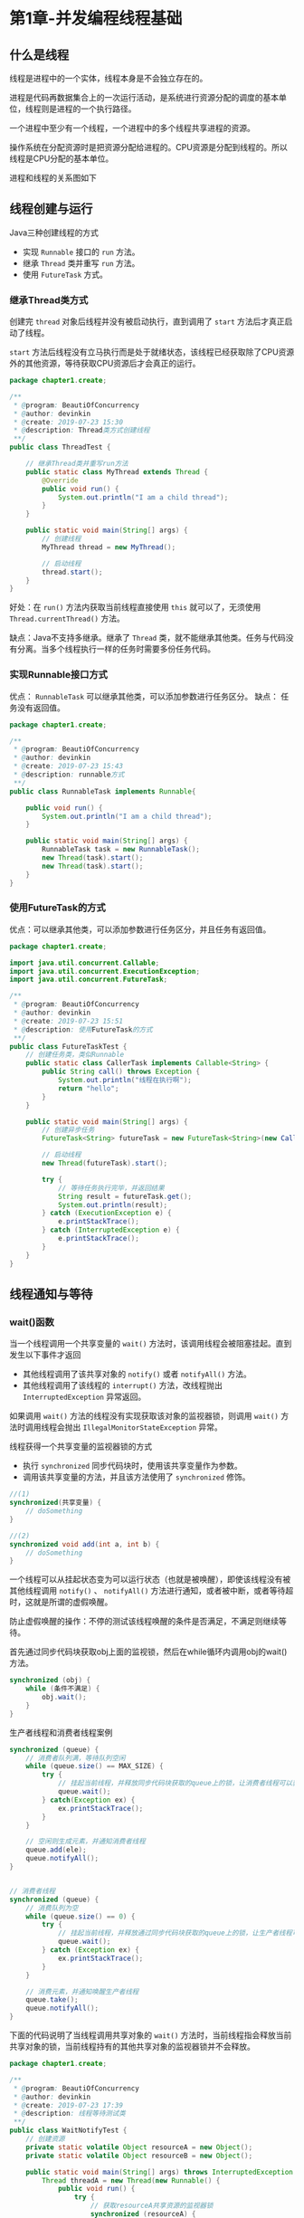 * 第1章-并发编程线程基础
** 什么是线程
   线程是进程中的一个实体，线程本身是不会独立存在的。

   进程是代码再数据集合上的一次运行活动，是系统进行资源分配的调度的基本单位，线程则是进程的一个执行路径。

   一个进程中至少有一个线程，一个进程中的多个线程共享进程的资源。

   操作系统在分配资源时是把资源分配给进程的。CPU资源是分配到线程的。所以线程是CPU分配的基本单位。

   进程和线程的关系图如下
   [[./images/thread1.png]]

** 线程创建与运行
   Java三种创建线程的方式
   - 实现 ~Runnable~ 接口的 ~run~ 方法。
   - 继承 ~Thread~ 类并重写 ~run~ 方法。
   - 使用 ~FutureTask~ 方式。

*** 继承Thread类方式
    创建完 ~thread~ 对象后线程并没有被启动执行，直到调用了 ~start~ 方法后才真正启动了线程。

    ~start~ 方法后线程没有立马执行而是处于就绪状态，该线程已经获取除了CPU资源外的其他资源，等待获取CPU资源后才会真正的运行。
    #+begin_src java
      package chapter1.create;

      /**
       ,* @program: BeautiOfConcurrency
       ,* @author: devinkin
       ,* @create: 2019-07-23 15:30
       ,* @description: Thread类方式创建线程
       ,**/
      public class ThreadTest {

          // 继承Thread类并重写run方法
          public static class MyThread extends Thread {
              @Override
              public void run() {
                  System.out.println("I am a child thread");
              }
          }

          public static void main(String[] args) {
              // 创建线程
              MyThread thread = new MyThread();

              // 启动线程
              thread.start();
          }
      }
    #+end_src

    好处：在 ~run()~ 方法内获取当前线程直接使用 ~this~ 就可以了，无须使用 ~Thread.currentThread()~ 方法。

    缺点：Java不支持多继承。继承了 ~Thread~ 类，就不能继承其他类。任务与代码没有分离。当多个线程执行一样的任务时需要多份任务代码。
    
*** 实现Runnable接口方式
    优点： ~RunnableTask~ 可以继承其他类，可以添加参数进行任务区分。
    缺点： 任务没有返回值。
    #+begin_src java
      package chapter1.create;

      /**
       ,* @program: BeautiOfConcurrency
       ,* @author: devinkin
       ,* @create: 2019-07-23 15:43
       ,* @description: runnable方式
       ,**/
      public class RunnableTask implements Runnable{

          public void run() {
              System.out.println("I am a child thread");
          }

          public static void main(String[] args) {
              RunnableTask task = new RunnableTask();
              new Thread(task).start();
              new Thread(task).start();
          }
      }
    #+end_src

*** 使用FutureTask的方式
    优点：可以继承其他类，可以添加参数进行任务区分，并且任务有返回值。
    #+begin_src java
      package chapter1.create;

      import java.util.concurrent.Callable;
      import java.util.concurrent.ExecutionException;
      import java.util.concurrent.FutureTask;

      /**
       ,* @program: BeautiOfConcurrency
       ,* @author: devinkin
       ,* @create: 2019-07-23 15:51
       ,* @description: 使用FutureTask的方式
       ,**/
      public class FutureTaskTest {
          // 创建任务类，类似Runnable
          public static class CallerTask implements Callable<String> {
              public String call() throws Exception {
                  System.out.println("线程在执行啊");
                  return "hello";
              }
          }

          public static void main(String[] args) {
              // 创建异步任务
              FutureTask<String> futureTask = new FutureTask<String>(new CallerTask());

              // 启动线程
              new Thread(futureTask).start();

              try {
                  // 等待任务执行完毕，并返回结果
                  String result = futureTask.get();
                  System.out.println(result);
              } catch (ExecutionException e) {
                  e.printStackTrace();
              } catch (InterruptedException e) {
                  e.printStackTrace();
              }
          }
      }
    #+end_src

** 线程通知与等待
*** wait()函数
    当一个线程调用一个共享变量的 ~wait()~ 方法时，该调用线程会被阻塞挂起。直到发生以下事件才返回
    - 其他线程调用了该共享对象的 ~notify()~ 或者 ~notifyAll()~ 方法。
    - 其他线程调用了该线程的 ~interrupt()~ 方法，改线程抛出 ~InterruptedException~ 异常返回。
   
    如果调用 ~wait()~ 方法的线程没有实现获取该对象的监视器锁，则调用 ~wait()~ 方法时调用线程会抛出 ~IllegalMonitorStateException~ 异常。
 
    线程获得一个共享变量的监视器锁的方式
    - 执行 ~synchronized~ 同步代码块时，使用该共享变量作为参数。
    - 调用该共享变量的方法，并且该方法使用了 ~synchronized~ 修饰。
    #+begin_src java
      //(1)
      synchronized(共享变量) {
          // doSomething
      }

      //(2)
      synchronized void add(int a, int b) {
          // doSomething
      }
    #+end_src

    一个线程可以从挂起状态变为可以运行状态（也就是被唤醒），即使该线程没有被其他线程调用 ~notify()~ 、 ~notifyAll()~ 方法进行通知，或者被中断，或者等待超时，这就是所谓的虚假唤醒。

    防止虚假唤醒的操作：不停的测试该线程唤醒的条件是否满足，不满足则继续等待。

    首先通过同步代码块获取obj上面的监视锁，然后在while循环内调用obj的wait()方法。
    #+begin_src java
      synchronized (obj) {
          while (条件不满足) {
              obj.wait();
          }
      }
    #+end_src

    生产者线程和消费者线程案例
    #+begin_src java
      synchronized (queue) {
          // 消费者队列满，等待队列空闲
          while (queue.size() == MAX_SIZE) {
              try {
                  // 挂起当前线程，并释放同步代码块获取的queue上的锁，让消费者线程可以获得该锁，然后获取队列里面的元素
                  queue.wait();
              } catch(Exception ex) {
                  ex.printStackTrace();
              }
          }

          // 空闲则生成元素，并通知消费者线程
          queue.add(ele);
          queue.notifyAll();
      }


      // 消费者线程
      synchronized (queue) {
          // 消费队列为空
          while (queue.size() == 0) {
              try {
                  // 挂起当前线程，并释放通过同步代码块获取的queue上的锁，让生产者线程可以获取该锁，产生生产元素放入队列。
                  queue.wait();
              } catch (Exception ex) {
                  ex.printStackTrace();
              }
          }

          // 消费元素，并通知唤醒生产者线程
          queue.take();
          queue.notifyAll();
      }
    #+end_src

    下面的代码说明了当线程调用共享对象的 =wait()= 方法时，当前线程指会释放当前共享对象的锁，当前线程持有的其他共享对象的监视器锁并不会释放。
    #+begin_src java
      package chapter1.create;

      /**
       ,* @program: BeautiOfConcurrency
       ,* @author: devinkin
       ,* @create: 2019-07-23 17:39
       ,* @description: 线程等待测试类
       ,**/
      public class WaitNotifyTest {
          // 创建资源
          private static volatile Object resourceA = new Object();
          private static volatile Object resourceB = new Object();

          public static void main(String[] args) throws InterruptedException {
              Thread threadA = new Thread(new Runnable() {
                  public void run() {
                      try {
                          // 获取resourceA共享资源的监视器锁
                          synchronized (resourceA) {
                              System.out.println("threadA get resourceA lock");

                              // 获取resourceB共享资源的监视器锁
                              synchronized (resourceB) {
                                  System.out.println("threadA get resourceB lock");

                                  // 线程A阻塞，并释放到获取到的resourceA的锁
                                  System.out.println("threadA release resourceA lock");
                                  resourceA.wait();
                              }
                          }
                      } catch (InterruptedException e) {
                          e.printStackTrace();
                      }
                  }
              });

              // 创建线程
              Thread threadB = new Thread(new Runnable() {
                  public void run() {
                      try {
                          // 休眠1秒
                          Thread.sleep(1000);

                          // 获取resourceA共享资源的监视器锁
                          synchronized (resourceA) {
                              System.out.println("threadB get resourceA lock");

                              System.out.println("ThreadB try get resourceB lock...");

                              // 获取resourceB共享资源的监视器锁
                              synchronized (resourceB) {
                                  System.out.println("threadB get resourceB lock");

                                  // 线程B阻塞，并释放获取到的resourceA的锁
                                  System.out.println("threadB release resourceA lock");
                                  resourceA.wait();
                              }
                          }
                      } catch (InterruptedException e) {
                          e.printStackTrace();
                      }
                  }
              });

              // 启动线程
              threadA.start();
              threadB.start();

              // 等待两个线程结束
              threadA.join();
              threadB.join();

              System.out.println("main over");
          }
      }
    #+end_src

    当一个线程调用共享对象的 ~wait()~ 方法被阻塞挂起后，如果其他线程中断了该线程，则该线程会抛出 ~InterruptedException~ 异常并返回。
    #+begin_src java
      package chapter1.wait;

      /**
       ,* @program: BeautiOfConcurrency
       ,* @author: devinkin
       ,* @create: 2019-07-29 11:41
       ,* @description: 线程中断测试类
       ,**/
      public class WaitNotifyInterupt {
          static Object obj = new Object();

          public static void main(String[] args) throws InterruptedException {
              // 创建线程
              Thread threadA = new Thread(new Runnable() {
                      public void run() {
                          try {
                              System.out.println("---begin---");
                              // 阻塞当前线程
                              synchronized (obj) {
                                  obj.wait();
                              }
                              System.out.println("---end---");
                          } catch (InterruptedException e) {
                              e.printStackTrace();
                          }
                      }
                  });

              threadA.start();

              Thread.sleep(1000);

              System.out.println("---begin interrupt threadA---");
              threadA.interrupt();
              System.out.println("---end interrupt threadA---");
          }
      }
    #+end_src

*** wait(long timeout)函数
     如果一个线程调用共享对象的该方法挂起后，没有在指定的 ~timeout~ ms时间内被其他线程调用该共享变量的 ~notify()~ 或者 ~notifyAll()~ 方法唤醒，那么该方法还是会因为超时而返回。

     ~timeout~ 设置为0与 ~wait~ 方法效果一致。

*** wait(long timeout, int nanos)函数
     当 ~nanos>0~ 时才使参数 ~timeout~ 递增1。

*** notify()函数
     一个线程的共享对象的 ~notify()~ 方法后，会唤醒一个在该共享变量上调用 ~wait~ 系列的方法后被挂起的线程。

     一个共享变量上可能会有多个线程在等待，具体唤醒那个等待的线程是随机的。

     被唤醒的线程不能马上从 ~wait~ 方法返回并继续执行，它必须获取了共享对象的监视器锁才可以返回。

     只有当前线程获取到了共享变量的监视器锁后，才可以调用共享对象的 ~notify()~ 方法。

*** notifyAll函数
     ~notifyAll()~ 方法则会唤醒所有在该共享变量上由于调用 ~wait~ 系列方法而被挂起的线程。

     调用 ~notifyAll()~ 方法
** 等待线程执行终止的join方法
   ~Object~ 类的 ~join()~ 方法可以让多个线程全部加载完汇总处理。该方法无参且返回值为 ~void~ 。

   主线程会在调用 ~threadOne.join()~ 后被阻塞，等待 ~threadOne~ 执行完毕后返回。 ~threadTwo~ 同理。
   #+begin_src java
     package chapter1.join;

     /**
      ,* @program: BeautiOfConcurrency
      ,* @author: devinkin
      ,* @create: 2019-07-30 12:50
      ,* @description: 线程join测试类
      ,**/
     public class JoinTest {
         public static void main(String[] args) throws InterruptedException {
             Thread threadOne = new Thread(new Runnable() {
                 public void run() {
                     try {
                         Thread.sleep(1000);
                     } catch (InterruptedException e) {
                         e.printStackTrace();
                     }
                     System.out.println("child threadOne over!");
                 }
             });

             Thread threadTwo = new Thread(new Runnable() {
                 public void run() {
                     try {
                         Thread.sleep(1000);
                     } catch (InterruptedException e) {
                         e.printStackTrace();
                     }
                     System.out.println("child threadTwo over!");
                 }
             });

             // 启动子线程
             threadOne.start();
             threadTwo.start();

             System.out.println("wait all child thread over!");

             // 等待线程执行完毕，返回
             threadOne.join();
             threadTwo.join();

             System.out.println("all child thread over!");
         }
     }
   #+end_src

   当线程A调用了线程B的 ~join()~ 方法后，线程A会被阻塞，当其他线程调用了线程A的 ~interrupt()~ 方法后，线程A会抛出 ~InterruptedException~ 异常并返回。
   #+begin_src java
     package chapter1.join;

     /**
      ,* @program: BeautiOfConcurrency
      ,* @author: devinkin
      ,* @create: 2019-07-30 17:58
      ,* @description:
      ,**/
     public class JoinInterruptedExceptionTest {
         public static void main(String[] args) {
             // 线程one
             Thread threadOne = new Thread(new Runnable() {
                 public void run() {
                     System.out.println("threadOne begin run!");
                     for (;;) {

                     }
                 }
             });

             // 获取主线程
             final Thread mainThread = Thread.currentThread();

             // 线程two
             Thread threadTwo = new Thread(new Runnable() {
                 public void run() {
                     // 休眠1s
                     try {
                         Thread.sleep(1000);
                     } catch (InterruptedException e) {
                         e.printStackTrace();
                     }


                     // 中断主线程
                     mainThread.interrupt();
                 }
             });

             // 启动子线程
             threadOne.start();

             // 延迟1s启动线程
             threadTwo.start();

             try {
                 // 等待线程one执行结束
                 threadOne.join();
             } catch (InterruptedException e) {
                 System.out.println("main thread: " + e);
             }
         }
     }
   #+end_src

** 让线程睡眠的sleep方法
   ~Thread~ 类有一个静态的 ~sleep~ 方法。

   当一个执行中的线程调用了 ~Thread~ 的 ~sleep~ 方法后，调用线程会暂时让出指定时间的执行权，这期间不参与CPU的调度。

   线程睡眠期间该线程所拥有的监视器资源，比如锁还是持有不让出。
   #+begin_src java
     package chapter1.sleep;

     import java.util.concurrent.locks.Lock;
     import java.util.concurrent.locks.ReentrantLock;

     /**
      ,* @program: BeautiOfConcurrency
      ,* @author: devinkin
      ,* @create: 2019-07-30 18:18
      ,* @description: 线程睡眠资源释放测试类
      ,**/
     public class SleepTest2 {
         // 创建一个独占锁
         private static final Lock lock = new ReentrantLock();

         public static void main(String[] args) {
             // 创建线程A
             Thread threadA = new Thread(new Runnable() {
                 public void run() {
                     // 获取独占锁
                     lock.lock();
                     try {
                         System.out.println("child threadA is in sleep");

                         Thread.sleep(10000);

                         System.out.println("child threadA is awaked");
                     } catch (InterruptedException e) {
                         e.printStackTrace();
                     } finally {
                         // 释放锁
                         lock.unlock();
                     }
                 }
             });

             // 创建线程B
             Thread threadB = new Thread(new Runnable() {
                 public void run() {
                     // 获取独占锁
                     lock.lock();
                     System.out.println("child threadB is in sleep");

                     try {
                         Thread.sleep(10000);

                         System.out.println("child threadB is in awaked");
                     } catch (InterruptedException e) {
                         e.printStackTrace();
                     } finally {
                         // 释放锁
                         lock.unlock();
                     }
                 }
             });

             threadA.start();
             threadB.start();
         }
     }
   #+end_src

   指定的睡眠时间到了后该函数会正常返回，线程就处于就绪状态，然后参与CPU的调度，获取到CPU资源后就可以继续运行了。

   线程睡眠期间调用了该线程的 ~interrupt()~ 方法中断了该线程，则线程会在调用 ~sleep~ 方法的地方抛出 ~InterruptedException~ 异常而返回。
   #+begin_src java
     package chapter1.sleep;

     /**
      ,* @program: BeautiOfConcurrency
      ,* @author: devinkin
      ,* @create: 2019-07-30 18:33
      ,* @description: 睡眠测试interrupt类
      ,**/
     public class SleepTest {
         public static void main(String[] args) throws InterruptedException {
             // 创建线程
             Thread thread = new Thread(new Runnable() {
                     public void run() {
                         try {
                             System.out.println("child thread is in sleep");

                             Thread.sleep(10000);
                             System.out.println("child thread is in awaked");
                         } catch (InterruptedException e) {
                             e.printStackTrace();
                         }
                     }
                 });

             // 启动线程
             thread.start();

             // 主线程休眠两秒
             Thread.sleep(2000);

             // 主线程中断子线程
             thread.interrupt();
         }
     }
   #+end_src

   在调用 ~Thread.sleep(long millis)~ 时， ~millis~ 惨传递一个负数，会抛出 ~IllegalArgumentException~ 异常。
** 让出CPU执行的yield方法
   ~Thread~ 类有一个静态的 ~yield~ 方法，当一个线程调用 ~yield~ 方法时，实际就是在按时线程调度器当前线程请求让出自己的CPU使用，但是线程调度器可以无条件的忽略这个暗示。

   当一个线程调用 ~yield~ 方法时，当前线程会让出CPU使用权，然后处于就绪状态，线程调度器会从线程就绪队列中获取一个线程优先级最高的线程，有可能会调度到刚刚让出CPU的那个线程来获取CPU执行权。
   #+begin_src java
     package chapter1.sleep;

     /**
      ,* @program: BeautiOfConcurrency
      ,* @author: devinkin
      ,* @create: 2019-07-30 18:48
      ,* @description: yield测试类
      ,**/
     public class YieldTest implements Runnable{
         YieldTest() {
             // 创建并启动线程
             Thread t = new Thread(this);
             t.start();
         }

         public void run() {
             for (int i = 0; i < 5; i++) {
                 if ((i % 5) == 0) {
                     System.out.println(Thread.currentThread() + "yield cpu...");

                     // 当前线程让出CPU执行权，放弃时间片，进行下一轮调度
                     Thread.yield();
                 }
             }
             System.out.println(Thread.currentThread() + " is over");
         }

         public static void main(String[] args) {
             new YieldTest();
             new YieldTest();
             new YieldTest();
         }
     }
   #+end_src

   一般很少使用这个方法，在调试或者测试时这个方法或许可以帮助复现由于并发竞争条件导致的问题。

   ~sleep~ 与 ~yield~ 方法的区别在于
   - 当前线程 ~sleep~ 方法时调用线程会被阻塞挂起指定的时间，在这期间线程调度器不会去调度该线程。
   - 调用 ~yield~ 方法时，线程只是让出自己剩余的时间片，并没有阻塞挂起，而是处于就绪状态，线程调度器下一次调度时就有可能调度到当前线程执行。
** 线程中断
   Java中的线程中断是一种线程间的协作模式，通过设置线程的中断标志并不能直接终止该线程的执行，而是被中断的线程根据中断状态自行处理。

   ~void interrupt()~ 方法用于中断线程。该方法仅仅用于设置标志，被中断的线程实际并没有被中断。如果被中断的线程调用了 ~wait、join、sleep~ 方法而被阻塞挂起，这时线程被 ~interrupt()~ 方法中断，会抛出 ~InterruptedException~ 异常而返回。

   ~boolean isInterrupted()~ 方法用于检测线程是否被中断。
   #+begin_src java
     package chapter1.interrupt;

     /**
      ,* @program: BeautiOfConcurrency
      ,* @author: devinkin
      ,* @create: 2019-07-30 19:17
      ,* @description: 中断线程测试类
      ,**/
     public class InterruptedTest {
         public static void main(String[] args) throws InterruptedException {
             Thread thread = new Thread(new Runnable() {
                     public void run() {
                         // 如果当前线程被中断则退出循环
                         while (!Thread.currentThread().isInterrupted()) {
                             System.out.println(Thread.currentThread() + " hello");
                         }
                     }
                 });

             // 启动子线程
             thread.start();

             // 主线程休眠1s，以便中断前让子线程输出
             Thread.sleep(1000);

             // 中断子线程
             System.out.println("main thread interrupt thread");
             thread.interrupt();

             // 等待子线程执行完毕
             thread.join();
             System.out.println("main is over");
         }
     }
   #+end_src

   ~boolean interrupted()~ 方法用于检测线程是否被中断。如果当前线程被中断，则会清除中断标志，并且该方法是 ~static~ 方法。 ~interrupted()~ 方法内部获取当前线程的中断标志而不是调用 ~interrupted()~ 方法的实例对象的中断标志。
   #+begin_src java
     package chapter1.interrupt;

     /**
      ,* @program: BeautiOfConcurrency
      ,* @author: devinkin
      ,* @create: 2019-07-31 11:24
      ,* @description: 线程睡眠中断测试类
      ,**/
     public class SleepInterruptTest2 {
         public static void main(String[] args) throws InterruptedException {
             Thread threadOne = new Thread(new Runnable() {
                 public void run() {
                     for (;;) {

                     }
                 }
             });

             // 启动线程
             threadOne.start();

             // 设置中断标志
             threadOne.interrupt();

             // 获取threadOne中断标志并重置
             System.out.println("isInterrupted: " + threadOne.isInterrupted());

             // 获取当前线程(mainThread)中断标志并重置
             System.out.println("isInterrupted: " + threadOne.interrupted());

             // 获取当前线程(mainThread)中断标志并重置
             System.out.println("isInterrupted: " + Thread.interrupted());

             // 获取threadOne中断标志
             System.out.println("isInterrupted: " + threadOne.isInterrupted());

             threadOne.join();
             System.out.println("main thread is over");
         }
     }
   #+end_src

   在子线程中使用 ~interrupted()~ 方法判断当前线程是否被中断。
   #+begin_src java
     package chapter1.interrupt;

     /**
      ,* @program: BeautiOfConcurrency
      ,* @author: devinkin
      ,* @create: 2019-07-31 11:38
      ,* @description: 线程睡眠中断测试类
      ,**/
     public class SleepInterruptTest3 {
         public static void main(String[] args) throws InterruptedException {
             Thread threadOne = new Thread(new Runnable() {
                     public void run() {
                         // 中断标志位为true时会退出循环，并且清除中断标志由true变为false
                         while (!Thread.currentThread().interrupted()) {

                         }
                         System.out.println("threadOne isInterrupted: " + Thread.currentThread().isInterrupted());
                     }
                 });

             // 启动线程
             threadOne.start();

             // 设置中断标志
             threadOne.interrupt();

             threadOne.join();
             System.out.println("main thread is over");
         }
     }
   #+end_src

   可以使用 ~interrupt()~ 方法中断调用了 ~sleep~ 函数、 ~wait~ 函数或者 ~join~ 函数挂起的线程。
   #+begin_src java
     package chapter1.interrupt;

     /**
      ,* @program: BeautiOfConcurrency
      ,* @author: devinkin
      ,* @create: 2019-07-31 11:00
      ,* @description: 线程睡眠中断测试类
      ,**/
     public class SleepInterruptTest {
         public static void main(String[] args) throws InterruptedException {
             Thread threadOne = new Thread(new Runnable() {
                 public void run() {
                     try {
                         System.out.println("threadOne begin sleep for 2000 seconds");
                         Thread.sleep(2000000);
                         System.out.println("threadOne awaking");
                     } catch (InterruptedException e) {
                         e.printStackTrace();
                     }

                     System.out.println("threadOne-leaving normally");
                 }
             });

             // 启动线程
             threadOne.start();

             // 确保子线程进入休眠状态
             Thread.sleep(1000);

             // 打断子线程的休眠，让子线程从sleep函数返回
             threadOne.interrupt();

             // 等待子线程执行完毕
             threadOne.join();

             System.out.println("main thread is over");
         }
     }
   #+end_src
** 理解上下文切换
   在多线程编程中，线程个数一般大于CPU个数，而每个CPU同一时刻只能被一个线程使用。多线程同时执行时，CPU资源的分配采用了时间片轮转的策略。

   当前线程使用完时间片后，就会处于就绪状态并且让出CPU让其他线程占用，这就是上下文切换，从当前线程的上下文切换到其他线程的上下文。

   线程上下文切换时机有
   - 当前线程的CPU时间片使用完处于就绪状态时
   - 当前线程被其他线程中断时

** 线程死锁
   死锁是指两个或两个以上的线程在执行过程中，因争夺资源而造成的互相等待的现象，在无外力的作用下，线程会一直互相等待无法继续运行下去。

   死锁的产生必须具有以下四个条件
   - 互斥条件：指线程对已经获取到的资源进行排它性使用，即该资源同时只由一个线程占用。
   - 请求并持有条件：指一个线程已经持有了至少一个资源，但又提出了新的资源请求，而新的资源已被其他线程占有，所以当前线程会被阻塞，同时并不释放自己已经获取的资源。
   - 不可剥夺条件：指线程获取到的资源在自己使用完之前不能被其他线程抢占，只有自己使用完毕后才由自己释放该资源。
   - 环路等待：指在发生死锁时，比如存在一个线程一资源的环形链。
   
   死锁实例代码
   #+begin_src java
     package chapter1.deadlock;

     /**
      ,* @program: BeautiOfConcurrency
      ,* @author: devinkin
      ,* @create: 2019-07-31 12:27
      ,* @description: 死锁测试类
      ,**/
     public class DeadLockTest {
         // 创建资源
         private static Object resourceA = new Object();

         private static Object resourceB = new Object();

         public static void main(String[] args) {
             // 创建线程A
             Thread threadA = new Thread(() -> {
                 synchronized (resourceA) {
                     System.out.println(Thread.currentThread() + " get ResourceA");

                     try {
                         Thread.sleep(1000);
                     } catch (InterruptedException e) {
                         e.printStackTrace();
                     }

                     System.out.println(Thread.currentThread() + " waiting get resourceB");
                     synchronized (resourceB) {
                         System.out.println(Thread.currentThread() + " get ResourceB");
                     }
                 }
             });

             // 创建线程B
             Thread threadB = new Thread(() -> {
                 synchronized (resourceB) {
                     System.out.println(Thread.currentThread() + " get ResourceB");

                     try {
                         Thread.sleep(1000);
                     } catch (InterruptedException e) {
                         e.printStackTrace();
                     }

                     System.out.println(Thread.currentThread() + " waiting get resourceA");
                     synchronized (resourceA) {
                         System.out.println(Thread.currentThread() + " get ResourceA");
                     }
                 }
             });

             // 启动线程
             threadA.start();
             threadB.start();
         }
     }
   #+end_src

   资源申请有序性破坏资源的请求并持有条件和环路等待条件避免死锁
   #+begin_src java
     package chapter1.deadlock;

     /**
      ,* @program: BeautiOfConcurrency
      ,* @author: devinkin
      ,* @create: 2019-07-31 14:51
      ,* @description: 资源申请有序测试类
      ,**/
     public class DeadLockTest2 {
         private static Object resourceA = new Object();
         private static Object resourceB = new Object();

         public static void main(String[] args) {
             Thread threadA = new Thread(() ->{
                 synchronized (resourceA) {
                     System.out.println(Thread.currentThread() + " get ResourceA");

                     try {
                         Thread.sleep(1000);
                     } catch (InterruptedException e) {
                         e.printStackTrace();
                     }

                     System.out.println(Thread.currentThread() + " waiting get resourceB");
                     synchronized (resourceB) {
                         System.out.println(Thread.currentThread() + " get ResourceB");
                     }
                 }
             });

             Thread threadB = new Thread(() -> {
                 synchronized (resourceA) {
                     System.out.println(Thread.currentThread() + " get ResourceA");

                     try {
                         Thread.sleep(1000);
                     } catch (InterruptedException e) {
                         e.printStackTrace();
                     }

                     System.out.println(Thread.currentThread() + " waiting get ResourceB");
                     synchronized (resourceB) {
                         System.out.println(Thread.currentThread() + " get ResourceB");
                     }
                 }
             });

             threadA.start();
             threadB.start();
         }
     }
   #+end_src
** 守护线程与用户线程
   Java中的线程分为两类
   - daemon线程(守护线程)
   - user线程(用户线程)

   守护线程和用户线程的区别
   - 守护线程是否结束并不影响JVM的退出。
   - 只有要一个用户线程还没结束，正常情况下JVM就不会退出。
   
   Java创建一个守护线程
   #+begin_src java
     package chapter1.daemon;

     /**
      ,* @program: BeautiOfConcurrency
      ,* @author: devinkin
      ,* @create: 2019-07-31 15:06
      ,* @description: 守护线程
      ,**/
     public class DaemonThread {
         public static void main(String[] args) {
             Thread daemonThread = new Thread(() -> {
             });

             // 设置为守护线程
             daemonThread.setDaemon(true);
             daemonThread.start();
         }    
     }
   #+end_src
   
   如果希望在主线程结束后JVM进程马上结束，那么在创建线程时可以将其设置为守护线程。如果希望在主线程结束后子线程继续工作，等子线程结束后再让JVM进程结束，就将子线程设置为用户线程。
** ThreadLocal
   ~ThreadLocal~ 提供了线程本地的变量，如果你创建了一个 ~ThreadLocal~ 变量，那么这个变量的每个线程都会有这个变量的一个本地副本(复制变量到本地内存)。

   当多线程操作 ~ThreadLocal~ 提供的变量时，实际操作的是自己本地内存里面的变量，从而避免了线程安全问题。

   ~ThreadLocal~ 使用实例
   #+begin_src java
     package chapter1.threadlocal;

     /**
      ,* @program: BeautiOfConcurrency
      ,* @author: devinkin
      ,* @create: 2019-07-31 15:47
      ,* @description: ThreadLocal使用实例
      ,**/
     public class ThreadLocalTest {
         static void print(String str) {
             System.out.println(str + " : " + localVariable.get());
             localVariable.remove();
         }

         static ThreadLocal<String> localVariable = new ThreadLocal<>();

         public static void main(String[] args) {
             Thread threadOne = new Thread(() -> {
                     localVariable.set("threadOne local variable");
                     print("threadOne");
                     System.out.println("threadOne remove after: " + localVariable.get());
             });

             Thread threadTwo = new Thread(() -> {
                     localVariable.set("threadTwo local variable");
                     print("threadTwo");
                     System.out.println("threadTwo remove after: " + localVariable.get());
             });

             threadOne.start();
             threadTwo.start();
         }
     }
   #+end_src

*** ThreadLocal实现原理
    ~Thread~ 类有一个 ~threadLocals~ 和一个 ~inheritableThreadLocals~ 变量，类型为 ~ThreadLocalMap~ 类型的map，定制化的 ~HashMap~ 。

    默认情况下这两个变量都为 ~null~ ，只有线程第一次调用 ~ThreadLocal~ 的 ~set~ 或 ~get~ 方法才会创建他们。

    每个线程的本地变量是存放在调用线程的 ~threadLocals~ 里面。

    总结：每个线程内部都有一个名为 ~threadLocals~ 的成员变量，该变量的类型为 ~HashMap~ ，其中 ~key~ 为我们定义的 ~ThreadLocal~ 变量的 ~this~ 引用， ~value~ 则为我们使用 ~set~ 方法设置的值。如果当前线程一直不消亡，那么这些变量会一直存在，可能造成内存溢出。线程变量使用完毕后记得调用 ~ThreadLocal~ 的 ~remove~ 方法删除对应线程的 ~threadLocals~ 中的本地变量。
    

*** ThreadLocal不支持继承性
    同一个 ~ThreadLocal~ 变量在父线程中被设置后，在子线程中是获取不到的。
    #+begin_src java
      package chapter1.threadlocal;

      /**
       ,* @program: BeautiOfConcurrency
       ,* @author: devinkin
       ,* @create: 2019-07-31 16:34
       ,* @description: 测试ThreadLocal不支持继承性
       ,**/
      public class TestThreadLocal {
          public static ThreadLocal<String> threadLocal = new ThreadLocal<>();

          public static void main(String[] args) {
              threadLocal.set("hello world");
              Thread thread = new Thread(() -> {
                      System.out.println("thread: " + threadLocal.get());
              });
              thread.start();
              System.out.println("main: " + threadLocal.get());
          }
      }
    #+end_src

*** InheritableThreadLocal类
    ~InheritableThreadLocal~ 类可以让子线程访问在父线程中设置的本地变量。

    ~InheritableThreadLocal~ 类重写了 ~ThreadLocal~ 的 ~getMap()~ 和 ~createMap()~ 方法让本地变量好存到了具体的线程的 ~inheritableThreadLocals~ 变量里面。线程通过 ~InheritableThreadLocal~ 类实例的 ~set~ 或 ~get~ 方法设置变量时，就会创建当前线程的 ~inheritableThreadLocals~ 变量。 当父线程创建子线程时，构造函数会把父线程中的 ~inheritableThreadLocals~ 变量里面的本地变量复制一份到子线程的 ~inheritableThreadLocals~ 变量里面。
    #+begin_src java
      package chapter1.threadlocal;

      /**
       ,* @program: BeautiOfConcurrency
       ,* @author: devinkin
       ,* @create: 2019-07-31 16:34
       ,* @description: 测试ThreadLocal不支持继承性
       ,**/
      public class TestThreadLocal {
          //    public static ThreadLocal<String> threadLocal = new ThreadLocal<>();
          public static ThreadLocal<String> threadLocal = new InheritableThreadLocal<>();

          public static void main(String[] args) {
              threadLocal.set("hello world");
              Thread thread = new Thread(() -> {
                      System.out.println("thread: " + threadLocal.get());
              });
              thread.start();
              System.out.println("main: " + threadLocal.get());
          }
      }
    #+end_src
